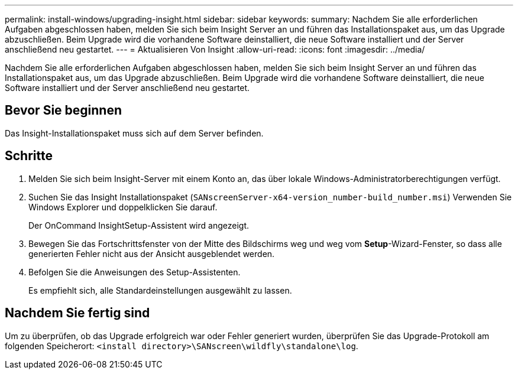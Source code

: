 ---
permalink: install-windows/upgrading-insight.html 
sidebar: sidebar 
keywords:  
summary: Nachdem Sie alle erforderlichen Aufgaben abgeschlossen haben, melden Sie sich beim Insight Server an und führen das Installationspaket aus, um das Upgrade abzuschließen. Beim Upgrade wird die vorhandene Software deinstalliert, die neue Software installiert und der Server anschließend neu gestartet. 
---
= Aktualisieren Von Insight
:allow-uri-read: 
:icons: font
:imagesdir: ../media/


[role="lead"]
Nachdem Sie alle erforderlichen Aufgaben abgeschlossen haben, melden Sie sich beim Insight Server an und führen das Installationspaket aus, um das Upgrade abzuschließen. Beim Upgrade wird die vorhandene Software deinstalliert, die neue Software installiert und der Server anschließend neu gestartet.



== Bevor Sie beginnen

Das Insight-Installationspaket muss sich auf dem Server befinden.



== Schritte

. Melden Sie sich beim Insight-Server mit einem Konto an, das über lokale Windows-Administratorberechtigungen verfügt.
. Suchen Sie das Insight Installationspaket (`SANscreenServer-x64-version_number-build_number.msi`) Verwenden Sie Windows Explorer und doppelklicken Sie darauf.
+
Der OnCommand InsightSetup-Assistent wird angezeigt.

. Bewegen Sie das Fortschrittsfenster von der Mitte des Bildschirms weg und weg vom *Setup*-Wizard-Fenster, so dass alle generierten Fehler nicht aus der Ansicht ausgeblendet werden.
. Befolgen Sie die Anweisungen des Setup-Assistenten.
+
Es empfiehlt sich, alle Standardeinstellungen ausgewählt zu lassen.





== Nachdem Sie fertig sind

Um zu überprüfen, ob das Upgrade erfolgreich war oder Fehler generiert wurden, überprüfen Sie das Upgrade-Protokoll am folgenden Speicherort: `<install directory>\SANscreen\wildfly\standalone\log`.

